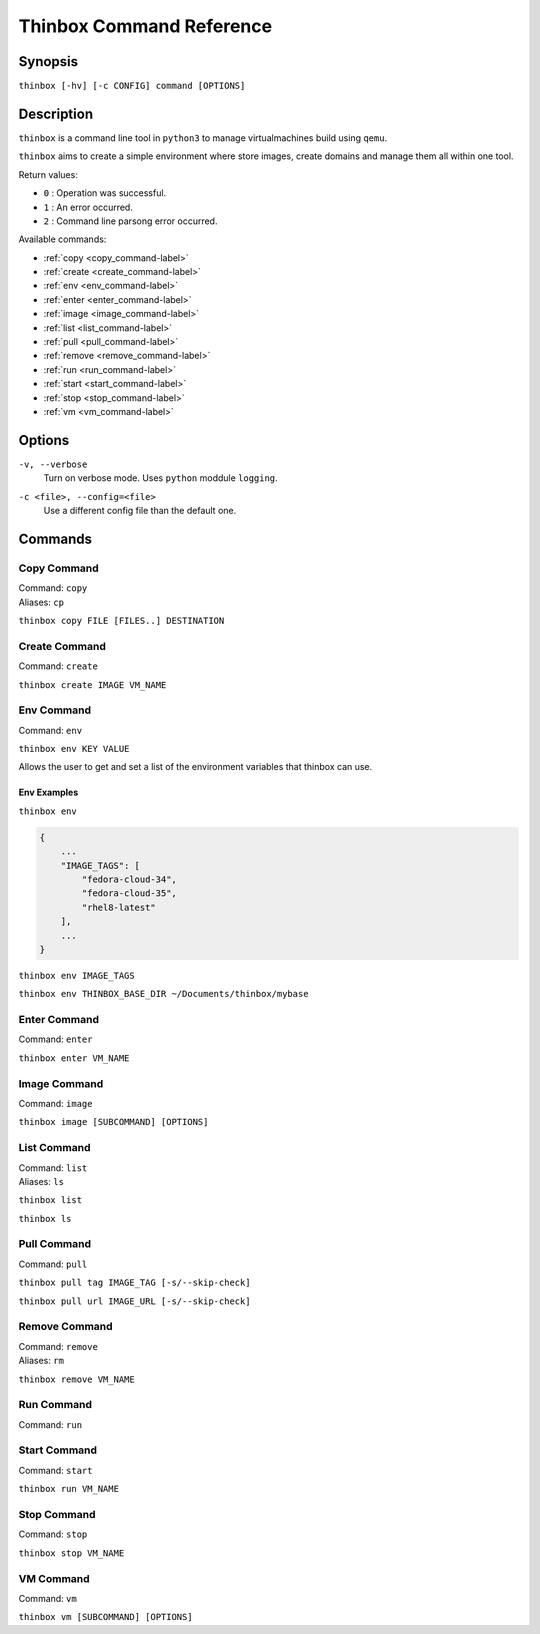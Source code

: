 .. _command_ref-label:

##########################
 Thinbox Command Reference
##########################

========
Synopsis
========

``thinbox [-hv] [-c CONFIG] command [OPTIONS]``

===========
Description
===========

.. _command_provides-label:

``thinbox`` is a command line tool in ``python3`` to manage virtualmachines build using ``qemu``.

``thinbox`` aims to create a simple environment where store images, create domains and manage them all within one tool.

.. _exit_codes-label:

Return values:

* ``0``  : Operation was successful.
* ``1``  : An error occurred.
* ``2``  : Command line parsong error occurred.

Available commands:

* :ref:`copy <copy_command-label>`
* :ref:`create <create_command-label>`
* :ref:`env <env_command-label>`
* :ref:`enter <enter_command-label>`
* :ref:`image <image_command-label>`
* :ref:`list <list_command-label>`
* :ref:`pull <pull_command-label>`
* :ref:`remove <remove_command-label>`
* :ref:`run <run_command-label>`
* :ref:`start <start_command-label>`
* :ref:`stop <stop_command-label>`
* :ref:`vm <vm_command-label>`


.. code-block::bash

    Returns a parser with this structure
    thinbox create <image> <vm_name> [autocomplete]

    thinbox pull
    |
    +-- tag <tag> [autocomplete]
    |   |
    +-- url <url>
        |
        +-- --skip-check

    thinbox image
        |
        +-- list/ls
        +-- remove/rm <image> [autocomplete]
            |
            +-- -a

    thinbox copy <files> <dest>

    thinbox run <command> <vm_name>

    thinbox env
        |
        +-- env <env_name>
        +-- env <env_name> <env_val>

    thinbox
        |
        +-- list/ls -------------|
        |   |                    |
        |   +-- -a/--all         |
        |   +-- -o/--other       |
        |   +-- -p/--paused      |
        |   +-- -r/--running     |
        |   +-- -s/--stopped     |
        +-- remove/rm <vm_name> ----| [autocomplete]
            |                    |  |
            +-- -a --------------------|
                                 |  |  |
    thinbox vm                   |  |  |
        |                        |  |  |
        +-- list/ls -------------|  |  |
        |   |                       |  |
        |   +-- -a/--all            |  |
        |   +-- -o/--other          |  |
        |   +-- -p/--paused         |  |
        |   +-- -r/--running        |  |
        |   +-- -s/--stopped        |  |
        +-- remove/rm <vm_name> ----|  | [autocomplete]
            |                          |
            +-- -a --------------------|

    thinbox enter <vm_name> [autocomplete]
    thinbox start <vm_name> [autocomplete]
    thinbox stop  <vm_name> [autocomplete]

=======
Options
=======

.. _verbose_option-label:

``-v, --verbose``
    Turn on verbose mode. Uses ``python`` moddule ``logging``.

.. _config_option-label:

``-c <file>, --config=<file>``
    Use a different config file than the default one.



========
Commands
========

.. _copy_command-label:

------------
Copy Command
------------

| Command: ``copy``
| Aliases: ``cp``

``thinbox copy FILE [FILES..] DESTINATION``

.. _create_command-label:

--------------
Create Command
--------------

| Command: ``create``

``thinbox create IMAGE VM_NAME``

.. _env_command-label:

-----------
Env Command
-----------

| Command: ``env``

``thinbox env KEY VALUE``

Allows the user to get and set a list of the environment variables that thinbox can use.

.. _env_command_examples-label:

Env Examples
------------

``thinbox env``

.. code-block:: bash

    {
        ...
        "IMAGE_TAGS": [
            "fedora-cloud-34",
            "fedora-cloud-35",
            "rhel8-latest"
        ],
        ...
    }

``thinbox env IMAGE_TAGS``

``thinbox env THINBOX_BASE_DIR ~/Documents/thinbox/mybase``

.. _enter_command-label:

-------------
Enter Command
-------------

| Command: ``enter``

``thinbox enter VM_NAME``

.. _image_command-label:

-------------
Image Command
-------------

| Command: ``image``

``thinbox image [SUBCOMMAND] [OPTIONS]``

.. _list_command-label:

------------
List Command
------------

| Command: ``list``
| Aliases: ``ls``

``thinbox list``

``thinbox ls``

.. _pull_command-label:

------------
Pull Command
------------

| Command: ``pull``


``thinbox pull tag IMAGE_TAG [-s/--skip-check]``

``thinbox pull url IMAGE_URL [-s/--skip-check]``

.. _remove_command-label:

--------------
Remove Command
--------------

| Command: ``remove``
| Aliases: ``rm``

``thinbox remove VM_NAME``

.. _run_command-label:

-----------
Run Command
-----------

| Command: ``run``

.. _start_command-label:

-------------
Start Command
-------------

| Command: ``start``

``thinbox run VM_NAME``

.. _stop_command-label:

------------
Stop Command
------------

| Command: ``stop``

``thinbox stop VM_NAME``

.. _vm_command-label:

----------
VM Command
----------

| Command: ``vm``

``thinbox vm [SUBCOMMAND] [OPTIONS]``
